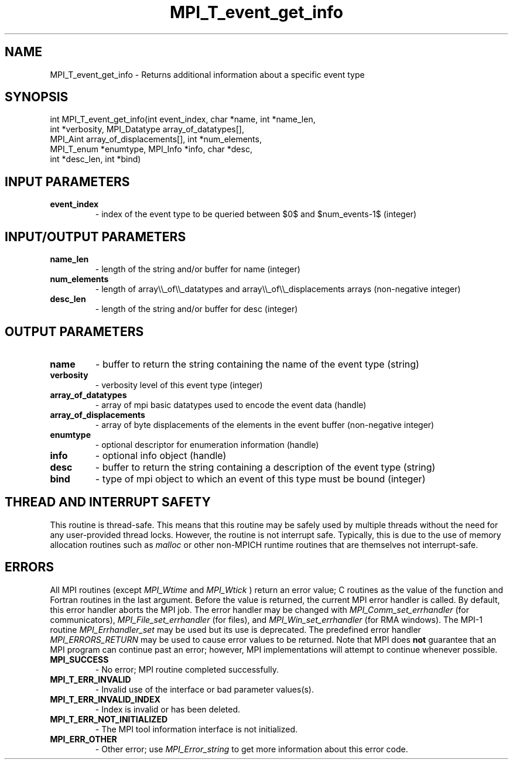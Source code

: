 .TH MPI_T_event_get_info 3 "7/3/2024" " " "MPI"
.SH NAME
MPI_T_event_get_info \-  Returns additional information about a specific event type 
.SH SYNOPSIS
.nf
.fi
.nf
int MPI_T_event_get_info(int event_index, char *name, int *name_len,
int *verbosity, MPI_Datatype array_of_datatypes[],
MPI_Aint array_of_displacements[], int *num_elements,
MPI_T_enum *enumtype, MPI_Info *info, char *desc,
int *desc_len, int *bind)
.fi


.SH INPUT PARAMETERS
.PD 0
.TP
.B event_index 
- index of the event type to be queried between $0$ and $num_events-1$ (integer)
.PD 1

.SH INPUT/OUTPUT PARAMETERS
.PD 0
.TP
.B name_len 
- length of the string and/or buffer for name (integer)
.PD 1
.PD 0
.TP
.B num_elements 
- length of array\\\\_of\\\\_datatypes and array\\\\_of\\\\_displacements arrays (non-negative integer)
.PD 1
.PD 0
.TP
.B desc_len 
- length of the string and/or buffer for desc (integer)
.PD 1

.SH OUTPUT PARAMETERS
.PD 0
.TP
.B name 
- buffer to return the string containing the name of the event type (string)
.PD 1
.PD 0
.TP
.B verbosity 
- verbosity level of this event type (integer)
.PD 1
.PD 0
.TP
.B array_of_datatypes 
- array of mpi basic datatypes used to encode the event data (handle)
.PD 1
.PD 0
.TP
.B array_of_displacements 
- array of byte displacements of the elements in the event buffer (non-negative integer)
.PD 1
.PD 0
.TP
.B enumtype 
- optional descriptor for enumeration information (handle)
.PD 1
.PD 0
.TP
.B info 
- optional info object (handle)
.PD 1
.PD 0
.TP
.B desc 
- buffer to return the string containing a description of the event type (string)
.PD 1
.PD 0
.TP
.B bind 
- type of mpi object to which an event of this type must be bound (integer)
.PD 1

.SH THREAD AND INTERRUPT SAFETY

This routine is thread-safe.  This means that this routine may be
safely used by multiple threads without the need for any user-provided
thread locks.  However, the routine is not interrupt safe.  Typically,
this is due to the use of memory allocation routines such as 
.I malloc
or other non-MPICH runtime routines that are themselves not interrupt-safe.

.SH ERRORS

All MPI routines (except 
.I MPI_Wtime
and 
.I MPI_Wtick
) return an error value;
C routines as the value of the function and Fortran routines in the last
argument.  Before the value is returned, the current MPI error handler is
called.  By default, this error handler aborts the MPI job.  The error handler
may be changed with 
.I MPI_Comm_set_errhandler
(for communicators),
.I MPI_File_set_errhandler
(for files), and 
.I MPI_Win_set_errhandler
(for
RMA windows).  The MPI-1 routine 
.I MPI_Errhandler_set
may be used but
its use is deprecated.  The predefined error handler
.I MPI_ERRORS_RETURN
may be used to cause error values to be returned.
Note that MPI does 
.B not
guarantee that an MPI program can continue past
an error; however, MPI implementations will attempt to continue whenever
possible.

.PD 0
.TP
.B MPI_SUCCESS 
- No error; MPI routine completed successfully.
.PD 1
.PD 0
.TP
.B MPI_T_ERR_INVALID 
- Invalid use of the interface or bad parameter values(s).
.PD 1
.PD 0
.TP
.B MPI_T_ERR_INVALID_INDEX 
- Index is invalid or has been deleted.
.PD 1
.PD 0
.TP
.B MPI_T_ERR_NOT_INITIALIZED 
- The MPI tool information interface is not initialized.
.PD 1
.PD 0
.TP
.B MPI_ERR_OTHER 
- Other error; use 
.I MPI_Error_string
to get more information
about this error code. 
.PD 1

